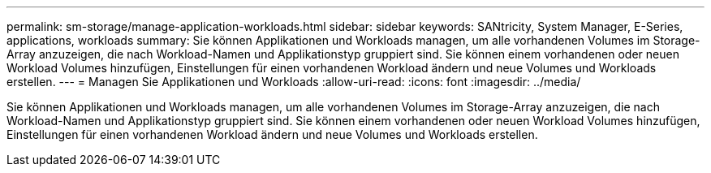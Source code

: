 ---
permalink: sm-storage/manage-application-workloads.html 
sidebar: sidebar 
keywords: SANtricity, System Manager, E-Series, applications, workloads 
summary: Sie können Applikationen und Workloads managen, um alle vorhandenen Volumes im Storage-Array anzuzeigen, die nach Workload-Namen und Applikationstyp gruppiert sind. Sie können einem vorhandenen oder neuen Workload Volumes hinzufügen, Einstellungen für einen vorhandenen Workload ändern und neue Volumes und Workloads erstellen. 
---
= Managen Sie Applikationen und Workloads
:allow-uri-read: 
:icons: font
:imagesdir: ../media/


[role="lead"]
Sie können Applikationen und Workloads managen, um alle vorhandenen Volumes im Storage-Array anzuzeigen, die nach Workload-Namen und Applikationstyp gruppiert sind. Sie können einem vorhandenen oder neuen Workload Volumes hinzufügen, Einstellungen für einen vorhandenen Workload ändern und neue Volumes und Workloads erstellen.
